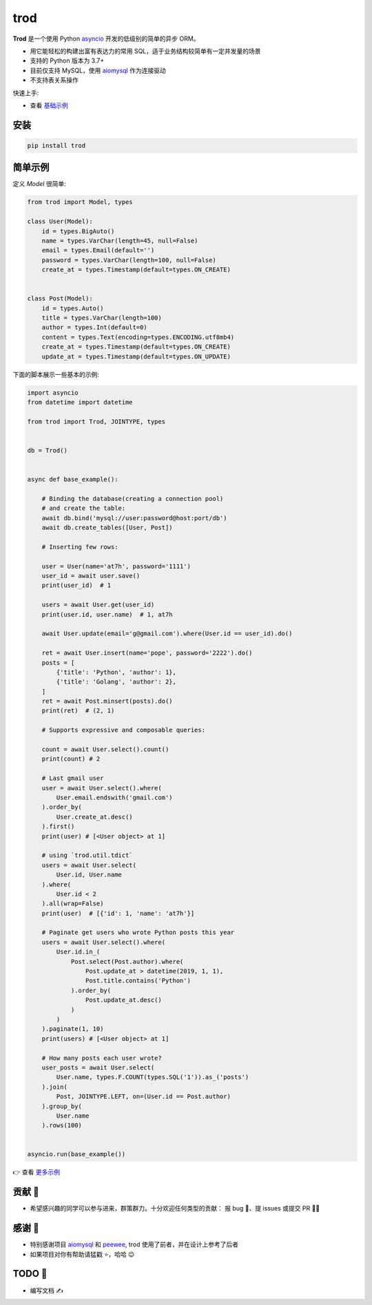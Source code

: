 ====
trod
====

.. image:: https://img.shields.io/pypi/v/trod.svg
        :target: https://pypi.python.org/pypi/trod

.. image:: https://travis-ci.org/at7h/trod.svg?branch=master
    :target: https://travis-ci.org/at7h/trod

.. image:: https://coveralls.io/repos/github/at7h/trod/badge.svg?branch=master
        :target: https://coveralls.io/github/at7h/trod?branch=master

.. image:: https://img.shields.io/github/license/at7h/trod?color=9cf
        :target: https://img.shields.io/github/license/at7h/trod?color=9cf
        :alt: GitHub

**Trod** 是一个使用 Python asyncio_ 开发的低级别的简单的异步 ORM。

* 用它能轻松的构建出富有表达力的常用 SQL，适于业务结构较简单有一定并发量的场景
* 支持的 Python 版本为 3.7+
* 目前仅支持 MySQL，使用 aiomysql_ 作为连接驱动
* 不支持表关系操作

快速上手:

* 查看 `基础示例 </examples>`_


安装
----

.. code-block:: console

    pip install trod


简单示例
--------

定义 `Model` 很简单:

.. code-block:: python

    from trod import Model, types

    class User(Model):
        id = types.BigAuto()
        name = types.VarChar(length=45, null=False)
        email = types.Email(default='')
        password = types.VarChar(length=100, null=False)
        create_at = types.Timestamp(default=types.ON_CREATE)


    class Post(Model):
        id = types.Auto()
        title = types.VarChar(length=100)
        author = types.Int(default=0)
        content = types.Text(encoding=types.ENCODING.utf8mb4)
        create_at = types.Timestamp(default=types.ON_CREATE)
        update_at = types.Timestamp(default=types.ON_UPDATE)


下面的脚本展示一些基本的示例:

.. code-block:: python

    import asyncio
    from datetime import datetime

    from trod import Trod, JOINTYPE, types


    db = Trod()


    async def base_example():

        # Binding the database(creating a connection pool)
        # and create the table:
        await db.bind('mysql://user:password@host:port/db')
        await db.create_tables([User, Post])

        # Inserting few rows:

        user = User(name='at7h', password='1111')
        user_id = await user.save()
        print(user_id)  # 1

        users = await User.get(user_id)
        print(user.id, user.name)  # 1, at7h

        await User.update(email='g@gmail.com').where(User.id == user_id).do()

        ret = await User.insert(name='pope', password='2222').do()
        posts = [
            {'title': 'Python', 'author': 1},
            {'title': 'Golang', 'author': 2},
        ]
        ret = await Post.minsert(posts).do()
        print(ret)  # (2, 1)

        # Supports expressive and composable queries:

        count = await User.select().count()
        print(count) # 2

        # Last gmail user
        user = await User.select().where(
            User.email.endswith('gmail.com')
        ).order_by(
            User.create_at.desc()
        ).first()
        print(user) # [<User object> at 1]

        # using `trod.util.tdict`
        users = await User.select(
            User.id, User.name
        ).where(
            User.id < 2
        ).all(wrap=False)
        print(user)  # [{'id': 1, 'name': 'at7h'}]

        # Paginate get users who wrote Python posts this year
        users = await User.select().where(
            User.id.in_(
                Post.select(Post.author).where(
                    Post.update_at > datetime(2019, 1, 1),
                    Post.title.contains('Python')
                ).order_by(
                    Post.update_at.desc()
                )
            )
        ).paginate(1, 10)
        print(users) # [<User object> at 1]

        # How many posts each user wrote?
        user_posts = await User.select(
            User.name, types.F.COUNT(types.SQL('1')).as_('posts')
        ).join(
            Post, JOINTYPE.LEFT, on=(User.id == Post.author)
        ).group_by(
            User.name
        ).rows(100)


    asyncio.run(base_example())

👉 查看 `更多示例 </examples>`_


贡献 👏
-------

* 希望感兴趣的同学可以参与进来，群策群力。十分欢迎任何类型的贡献：
  报 bug 🐞、提 issues 或提交 PR 🙋‍♂️


感谢 🤝
-------

* 特别感谢项目 aiomysql_ 和 peewee_, trod 使用了前者，并在设计上参考了后者
* 如果项目对你有帮助请猛戳 ⭐️，哈哈 😉 


TODO 📝
-------

* 编写文档 ✍️


.. _asyncio: https://docs.python.org/3.7/library/asyncio.html
.. _aiomysql: https://github.com/aio-libs/aiomysql
.. _peewee: https://github.com/coleifer/peewee
